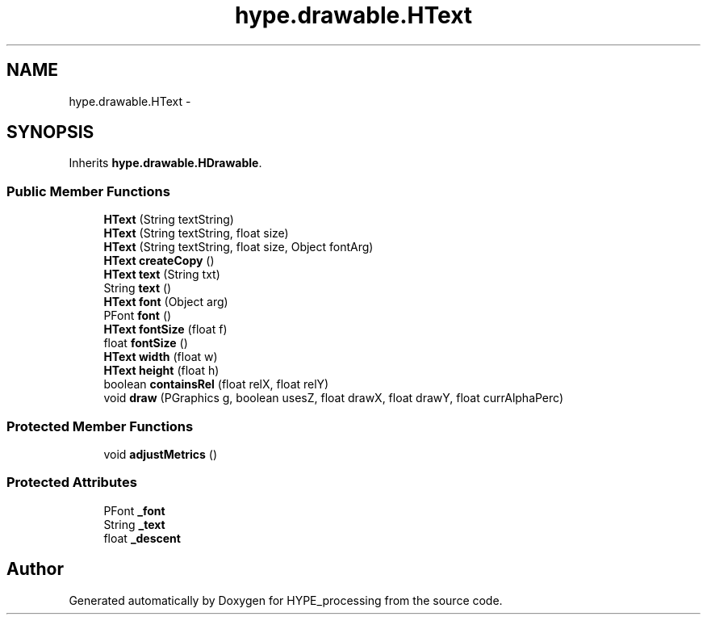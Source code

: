 .TH "hype.drawable.HText" 3 "Fri May 17 2013" "HYPE_processing" \" -*- nroff -*-
.ad l
.nh
.SH NAME
hype.drawable.HText \- 
.SH SYNOPSIS
.br
.PP
.PP
Inherits \fBhype\&.drawable\&.HDrawable\fP\&.
.SS "Public Member Functions"

.in +1c
.ti -1c
.RI "\fBHText\fP (String textString)"
.br
.ti -1c
.RI "\fBHText\fP (String textString, float size)"
.br
.ti -1c
.RI "\fBHText\fP (String textString, float size, Object fontArg)"
.br
.ti -1c
.RI "\fBHText\fP \fBcreateCopy\fP ()"
.br
.ti -1c
.RI "\fBHText\fP \fBtext\fP (String txt)"
.br
.ti -1c
.RI "String \fBtext\fP ()"
.br
.ti -1c
.RI "\fBHText\fP \fBfont\fP (Object arg)"
.br
.ti -1c
.RI "PFont \fBfont\fP ()"
.br
.ti -1c
.RI "\fBHText\fP \fBfontSize\fP (float f)"
.br
.ti -1c
.RI "float \fBfontSize\fP ()"
.br
.ti -1c
.RI "\fBHText\fP \fBwidth\fP (float w)"
.br
.ti -1c
.RI "\fBHText\fP \fBheight\fP (float h)"
.br
.ti -1c
.RI "boolean \fBcontainsRel\fP (float relX, float relY)"
.br
.ti -1c
.RI "void \fBdraw\fP (PGraphics g, boolean usesZ, float drawX, float drawY, float currAlphaPerc)"
.br
.in -1c
.SS "Protected Member Functions"

.in +1c
.ti -1c
.RI "void \fBadjustMetrics\fP ()"
.br
.in -1c
.SS "Protected Attributes"

.in +1c
.ti -1c
.RI "PFont \fB_font\fP"
.br
.ti -1c
.RI "String \fB_text\fP"
.br
.ti -1c
.RI "float \fB_descent\fP"
.br
.in -1c

.SH "Author"
.PP 
Generated automatically by Doxygen for HYPE_processing from the source code\&.
